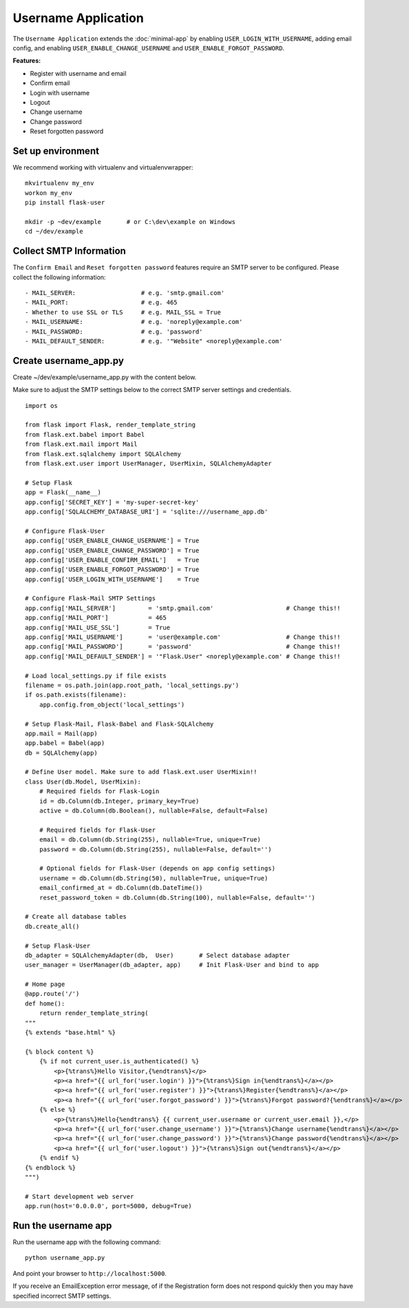 =====================
 Username Application
=====================
The ``Username Application`` extends the :doc:`minimal-app` by enabling ``USER_LOGIN_WITH_USERNAME``,
adding email config, and enabling ``USER_ENABLE_CHANGE_USERNAME`` and ``USER_ENABLE_FORGOT_PASSWORD``.

**Features:**

* Register with username and email
* Confirm email
* Login with username
* Logout
* Change username
* Change password
* Reset forgotten password

Set up environment
------------------
We recommend working with virtualenv and virtualenvwrapper::

    mkvirtualenv my_env
    workon my_env
    pip install flask-user

    mkdir -p ~dev/example       # or C:\dev\example on Windows
    cd ~/dev/example

Collect SMTP Information
------------------------
The ``Confirm Email`` and ``Reset forgotten password`` features
require an SMTP server to be configured.
Please collect the following information::

    - MAIL_SERVER:                  # e.g. 'smtp.gmail.com'
    - MAIL_PORT:                    # e.g. 465
    - Whether to use SSL or TLS     # e.g. MAIL_SSL = True
    - MAIL_USERNAME:                # e.g. 'noreply@example.com'
    - MAIL_PASSWORD:                # e.g. 'password'
    - MAIL_DEFAULT_SENDER:          # e.g. '"Website" <noreply@example.com'


Create username_app.py
----------------------

Create ~/dev/example/username_app.py with the content below.

Make sure to adjust the SMTP settings below to the correct SMTP server settings and credentials.

::

    import os

    from flask import Flask, render_template_string
    from flask.ext.babel import Babel
    from flask.ext.mail import Mail
    from flask.ext.sqlalchemy import SQLAlchemy
    from flask.ext.user import UserManager, UserMixin, SQLAlchemyAdapter

    # Setup Flask
    app = Flask(__name__)
    app.config['SECRET_KEY'] = 'my-super-secret-key'
    app.config['SQLALCHEMY_DATABASE_URI'] = 'sqlite:///username_app.db'

    # Configure Flask-User
    app.config['USER_ENABLE_CHANGE_USERNAME'] = True
    app.config['USER_ENABLE_CHANGE_PASSWORD'] = True
    app.config['USER_ENABLE_CONFIRM_EMAIL']   = True
    app.config['USER_ENABLE_FORGOT_PASSWORD'] = True
    app.config['USER_LOGIN_WITH_USERNAME']    = True

    # Configure Flask-Mail SMTP Settings
    app.config['MAIL_SERVER']         = 'smtp.gmail.com'                    # Change this!!
    app.config['MAIL_PORT']           = 465
    app.config['MAIL_USE_SSL']        = True
    app.config['MAIL_USERNAME']       = 'user@example.com'                  # Change this!!
    app.config['MAIL_PASSWORD']       = 'password'                          # Change this!!
    app.config['MAIL_DEFAULT_SENDER'] = '"Flask.User" <noreply@example.com' # Change this!!

    # Load local_settings.py if file exists
    filename = os.path.join(app.root_path, 'local_settings.py')
    if os.path.exists(filename):
        app.config.from_object('local_settings')

    # Setup Flask-Mail, Flask-Babel and Flask-SQLAlchemy
    app.mail = Mail(app)
    app.babel = Babel(app)
    db = SQLAlchemy(app)

    # Define User model. Make sure to add flask.ext.user UserMixin!!
    class User(db.Model, UserMixin):
        # Required fields for Flask-Login
        id = db.Column(db.Integer, primary_key=True)
        active = db.Column(db.Boolean(), nullable=False, default=False)

        # Required fields for Flask-User
        email = db.Column(db.String(255), nullable=True, unique=True)
        password = db.Column(db.String(255), nullable=False, default='')

        # Optional fields for Flask-User (depends on app config settings)
        username = db.Column(db.String(50), nullable=True, unique=True)
        email_confirmed_at = db.Column(db.DateTime())
        reset_password_token = db.Column(db.String(100), nullable=False, default='')

    # Create all database tables
    db.create_all()

    # Setup Flask-User
    db_adapter = SQLAlchemyAdapter(db,  User)       # Select database adapter
    user_manager = UserManager(db_adapter, app)     # Init Flask-User and bind to app

    # Home page
    @app.route('/')
    def home():
        return render_template_string(
    """
    {% extends "base.html" %}

    {% block content %}
        {% if not current_user.is_authenticated() %}
            <p>{%trans%}Hello Visitor,{%endtrans%}</p>
            <p><a href="{{ url_for('user.login') }}">{%trans%}Sign in{%endtrans%}</a></p>
            <p><a href="{{ url_for('user.register') }}">{%trans%}Register{%endtrans%}</a></p>
            <p><a href="{{ url_for('user.forgot_password') }}">{%trans%}Forgot password?{%endtrans%}</a></p>
        {% else %}
            <p>{%trans%}Hello{%endtrans%} {{ current_user.username or current_user.email }},</p>
            <p><a href="{{ url_for('user.change_username') }}">{%trans%}Change username{%endtrans%}</a></p>
            <p><a href="{{ url_for('user.change_password') }}">{%trans%}Change password{%endtrans%}</a></p>
            <p><a href="{{ url_for('user.logout') }}">{%trans%}Sign out{%endtrans%}</a></p>
        {% endif %}
    {% endblock %}
    """)

    # Start development web server
    app.run(host='0.0.0.0', port=5000, debug=True)

Run the username app
--------------------
Run the username app with the following command::

    python username_app.py

And point your browser to ``http://localhost:5000``.

If you receive an EmailException error message,
of if the Registration form does not respond quickly
then you may have specified incorrect SMTP settings.

